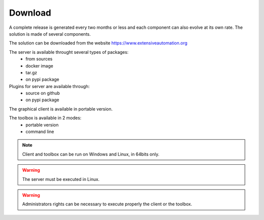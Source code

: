 Download
==============

A complete release is generated every two months or less and each component can also evolve at its own rate. 
The solution is made of several components.

The solution can be downloaded from the website https://www.extensiveautomation.org

The server is available throught several types of packages:
 - from sources
 - docker image
 - tar.gz
 - on pypi package

Plugins for server are available through:
 - source on github
 - on pypi package

The graphical client is available in portable version.

The toolbox is available in 2 modes:
 - portable version
 - command line
 
.. note:: Client and toolbox can be run on Windows and Linux, in 64bits only.

.. warning:: The server must be executed in Linux.
 
.. warning:: Administrators rights can be necessary to execute properly the client or the toolbox.
 